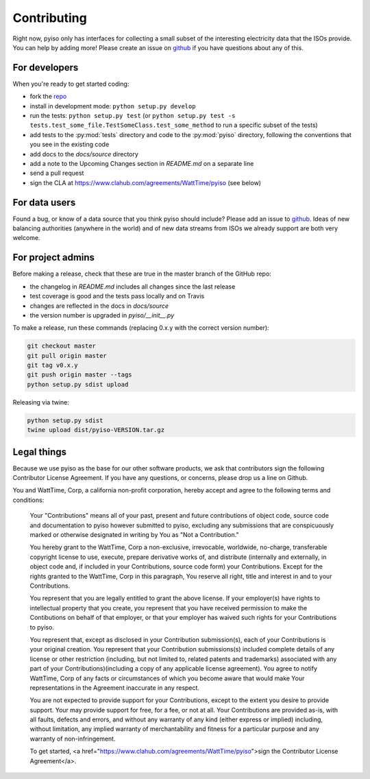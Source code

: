 Contributing
=============

Right now, pyiso only has interfaces for collecting a small subset of the interesting electricity data that the ISOs provide.
You can help by adding more!
Please create an issue on `github <https://github.com/WattTime/pyiso/issues>`_
if you have questions about any of this.


For developers
---------------

When you're ready to get started coding:

* fork the `repo <https://github.com/WattTime/pyiso>`_
* install in development mode: ``python setup.py develop``
* run the tests: ``python setup.py test`` (or ``python setup.py test -s tests.test_some_file.TestSomeClass.test_some_method`` to run a specific subset of the tests)
* add tests to the :py:mod:`tests` directory and code to the :py:mod:`pyiso` directory, following the conventions that you see in the existing code
* add docs to the `docs/source` directory
* add a note to the Upcoming Changes section in `README.md` on a separate line
* send a pull request
* sign the CLA at https://www.clahub.com/agreements/WattTime/pyiso (see below)


For data users
---------------

Found a bug, or know of a data source that you think pyiso should include?
Please add an issue to `github <https://github.com/WattTime/pyiso/issues>`_.
Ideas of new balancing authorities (anywhere in the world)
and of new data streams from ISOs we already support are both very welcome.


For project admins
------------------

Before making a release, check that these are true in the master branch of the GitHub repo:

* the changelog in `README.md` includes all changes since the last release
* test coverage is good and the tests pass locally and on Travis
* changes are reflected in the docs in `docs/source`
* the version number is upgraded in `pyiso/__init__.py`

To make a release, run these commands (replacing 0.x.y with the correct version number):

.. code-block:: bash

   git checkout master
   git pull origin master
   git tag v0.x.y
   git push origin master --tags
   python setup.py sdist upload

Releasing via twine:

.. code-block:: bash

   python setup.py sdist
   twine upload dist/pyiso-VERSION.tar.gz

Legal things
---------------

Because we use pyiso as the base for our other software products, we ask that contributors sign the following Contributor License Agreement.  If you have any questions, or concerns, please drop us a line on Github.


You and WattTime, Corp, a california non-profit corporation, hereby accept and agree to the following terms and conditions:

    Your "Contributions" means all of your past, present and future contributions of object code, source code and documentation to pyiso however submitted to pyiso, excluding any submissions that are conspicuously marked or otherwise designated in writing by You as "Not a Contribution."

    You hereby grant to the WattTime, Corp a non-exclusive, irrevocable, worldwide, no-charge, transferable copyright license to use, execute, prepare derivative works of, and distribute (internally and externally, in object code and, if included in your Contributions, source code form) your Contributions. Except for the rights granted to the WattTime, Corp in this paragraph, You reserve all right, title and interest in and to your Contributions.

    You represent that you are legally entitled to grant the above license. If your employer(s) have rights to intellectual property that you create, you represent that you have received permission to make the Contibutions on behalf of that employer, or that your employer has waived such rights for your Contributions to pyiso.

    You represent that, except as disclosed in your Contribution submission(s), each of your Contributions is your original creation. You represent that your Contribution submissions(s) included complete details of any license or other restriction (including, but not limited to, related patents and trademarks) associated with any part of your Contributions)(including a copy of any applicable license agreement). You agree to notify WattTime, Corp of any facts or circumstances of which you become aware that would make Your representations in the Agreement inaccurate in any respect.

    You are not expected to provide support for your Contributions, except to the extent you desire to provide support. Your may provide support for free, for a fee, or not at all. Your Contributions are provided as-is, with all faults, defects and errors, and without any warranty of any kind (either express or implied) including, without limitation, any implied warranty of merchantability and fitness for a particular purpose and any warranty of non-infringement.

    To get started, <a href="https://www.clahub.com/agreements/WattTime/pyiso">sign the Contributor License Agreement</a>.

